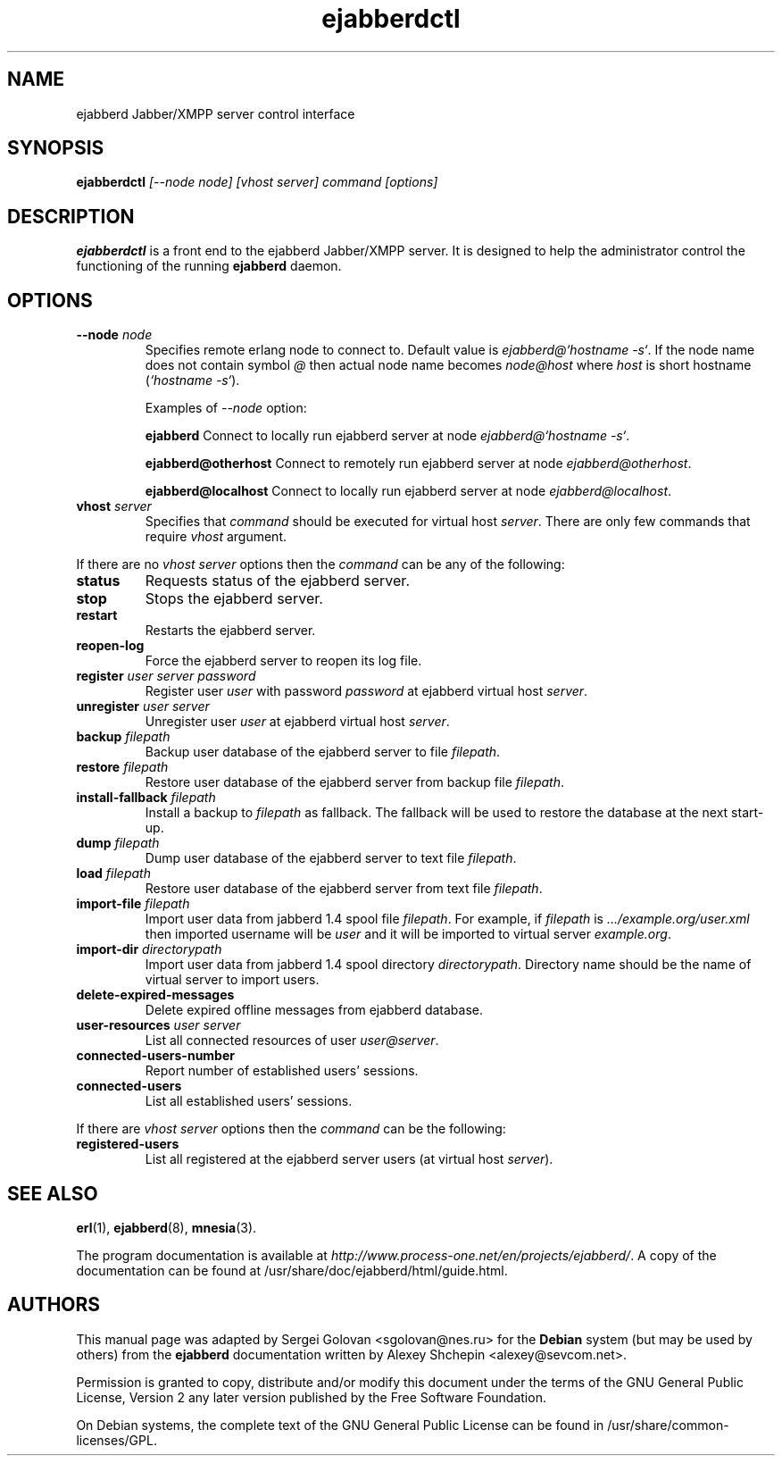 .TH ejabberdctl 8 "24 April 2006" "Version 1.1.1" "ejabberdctl manual page"

.SH NAME
ejabberd Jabber/XMPP server control interface

.SH SYNOPSIS
.PP 
\fBejabberdctl\fR \fI[--node node] [vhost server] command [options]\fP

.SH DESCRIPTION
.PP 
\fBejabberdctl\fR  is a front end to the ejabberd Jabber/XMPP server.
It is designed to help the administrator control the functioning of the
running \fBejabberd\fR daemon.

.SH OPTIONS
.TP
.BI \-\-node " node"
Specifies remote erlang node to connect to. Default value is
\fIejabberd@`hostname -s`\fP. If the node name does not contain symbol \fI@\fP
then actual node name becomes \fInode@host\fP where \fIhost\fP is short
hostname (\fI`hostname -s`\fP).

Examples of \fI--node\fP option:

.BI ejabberd
Connect to locally run ejabberd server at node \fIejabberd@`hostname -s`\fP.

.BI ejabberd@otherhost
Connect to remotely run ejabberd server at node \fIejabberd@otherhost\fP.

.BI ejabberd@localhost
Connect to locally run ejabberd server at node \fIejabberd@localhost\fP.

.TP
.BI vhost " server"
Specifies that \fIcommand\fP should be executed for virtual host \fIserver\fP.
There are only few commands that require \fIvhost\fP argument.

.PP
If there are no \fIvhost server\fP options then the \fIcommand\fP can be any
of the following:
.TP
.BI status
Requests status of the ejabberd server.
.TP
.BI stop
Stops the ejabberd server.
.TP
.BI restart
Restarts the ejabberd server.
.TP
.BI reopen-log
Force the ejabberd server to reopen its log file.
.TP
.BI register " user server password"
Register user \fIuser\fP with password \fIpassword\fP at ejabberd virtual
host \fIserver\fP.
.TP
.BI unregister " user server"
Unregister user \fIuser\fP at ejabberd virtual host \fIserver\fP.
.TP
.BI backup " filepath"
Backup user database of the ejabberd server to file \fIfilepath\fP.
.TP
.BI restore " filepath"
Restore user database of the ejabberd server from backup file \fIfilepath\fP.
.TP
.BI install-fallback " filepath"
Install a backup to \fIfilepath\fP as fallback. The fallback will be
used to restore the database at the next start-up.
.TP
.BI dump " filepath"
Dump user database of the ejabberd server to text file \fIfilepath\fP.
.TP
.BI load " filepath"
Restore user database of the ejabberd server from text file \fIfilepath\fP.
.TP
.BI import-file " filepath"
Import user data from jabberd 1.4 spool file \fIfilepath\fP. For example, if
\fIfilepath\fP is \fI.../example.org/user.xml\fP then imported username will be
\fIuser\fP and it will be imported to virtual server \fIexample.org\fP.
.TP
.BI import-dir " directorypath"
Import user data from jabberd 1.4 spool directory \fIdirectorypath\fP. Directory
name should be the name of virtual server to import users.
.TP
.BI delete-expired-messages
Delete expired offline messages from ejabberd database.
.TP
.BI user-resources " user server"
List all connected resources of user \fIuser@server\fP.
.TP
.BI connected-users-number
Report number of established users' sessions.
.TP
.BI connected-users
List all established users' sessions.

.PP
If there are \fIvhost server\fP options then the \fIcommand\fP can be
the following:
.TP
.BI registered-users
List all registered at the ejabberd server users (at virtual host \fIserver\fP).


.SH SEE ALSO 
.PP 
\fBerl\fR(1), \fBejabberd\fR(8), \fBmnesia\fR(3).

.PP 
The program documentation is available at \fIhttp://www.process-one.net/en/projects/ejabberd/\fP. 
A copy of the documentation can be found at /usr/share/doc/ejabberd/html/guide.html.
 
.SH AUTHORS
.PP 
This manual page was adapted by Sergei Golovan <sgolovan@nes.ru> for 
the \fBDebian\fP system (but may be used by others) from the
\fBejabberd\fP documentation written by Alexey Shchepin <alexey@sevcom.net>.

Permission is granted to copy, distribute and/or modify this document under 
the terms of the GNU General Public License, Version 2 any  
later version published by the Free Software Foundation. 
.PP 
On Debian systems, the complete text of the GNU General Public 
License can be found in /usr/share/common-licenses/GPL. 


